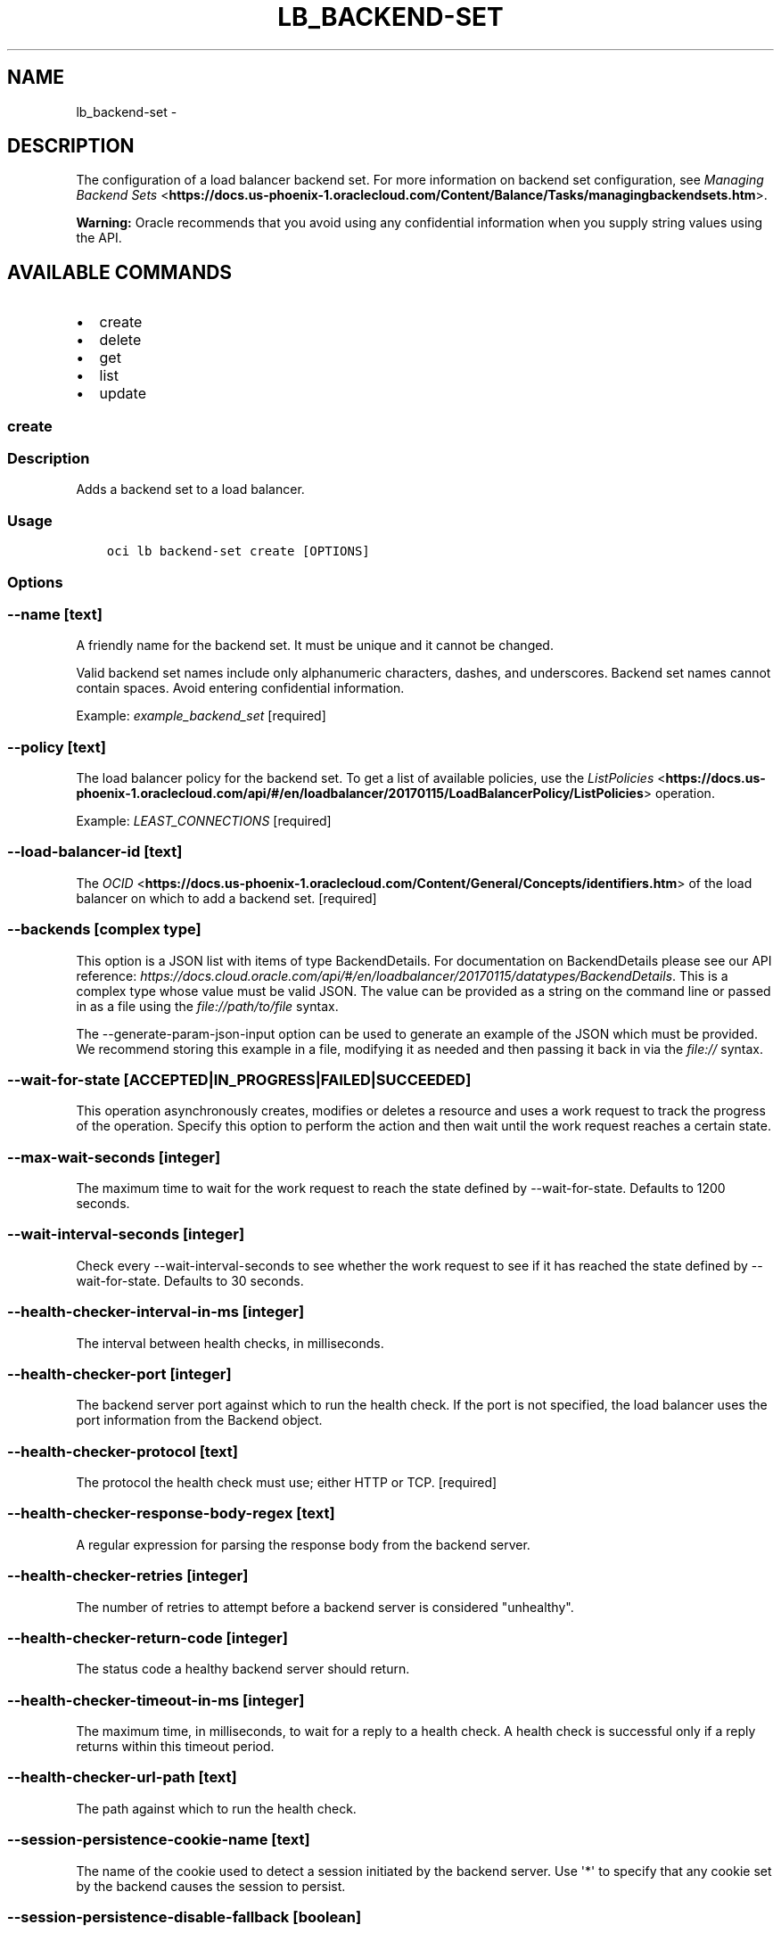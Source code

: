 .\" Man page generated from reStructuredText.
.
.TH "LB_BACKEND-SET" "1" "Feb 06, 2019" "2.4.44" "OCI CLI Command Reference"
.SH NAME
lb_backend-set \- 
.
.nr rst2man-indent-level 0
.
.de1 rstReportMargin
\\$1 \\n[an-margin]
level \\n[rst2man-indent-level]
level margin: \\n[rst2man-indent\\n[rst2man-indent-level]]
-
\\n[rst2man-indent0]
\\n[rst2man-indent1]
\\n[rst2man-indent2]
..
.de1 INDENT
.\" .rstReportMargin pre:
. RS \\$1
. nr rst2man-indent\\n[rst2man-indent-level] \\n[an-margin]
. nr rst2man-indent-level +1
.\" .rstReportMargin post:
..
.de UNINDENT
. RE
.\" indent \\n[an-margin]
.\" old: \\n[rst2man-indent\\n[rst2man-indent-level]]
.nr rst2man-indent-level -1
.\" new: \\n[rst2man-indent\\n[rst2man-indent-level]]
.in \\n[rst2man-indent\\n[rst2man-indent-level]]u
..
.SH DESCRIPTION
.sp
The configuration of a load balancer backend set. For more information on backend set configuration, see \fI\%Managing Backend Sets\fP <\fBhttps://docs.us-phoenix-1.oraclecloud.com/Content/Balance/Tasks/managingbackendsets.htm\fP>\&.
.sp
\fBWarning:\fP Oracle recommends that you avoid using any confidential information when you supply string values using the API.
.SH AVAILABLE COMMANDS
.INDENT 0.0
.IP \(bu 2
create
.IP \(bu 2
delete
.IP \(bu 2
get
.IP \(bu 2
list
.IP \(bu 2
update
.UNINDENT
.SS create
.SS Description
.sp
Adds a backend set to a load balancer.
.SS Usage
.INDENT 0.0
.INDENT 3.5
.sp
.nf
.ft C
oci lb backend\-set create [OPTIONS]
.ft P
.fi
.UNINDENT
.UNINDENT
.SS Options
.SS \-\-name [text]
.sp
A friendly name for the backend set. It must be unique and it cannot be changed.
.sp
Valid backend set names include only alphanumeric characters, dashes, and underscores. Backend set names cannot contain spaces. Avoid entering confidential information.
.sp
Example: \fIexample_backend_set\fP [required]
.SS \-\-policy [text]
.sp
The load balancer policy for the backend set. To get a list of available policies, use the \fI\%ListPolicies\fP <\fBhttps://docs.us-phoenix-1.oraclecloud.com/api/#/en/loadbalancer/20170115/LoadBalancerPolicy/ListPolicies\fP> operation.
.sp
Example: \fILEAST_CONNECTIONS\fP [required]
.SS \-\-load\-balancer\-id [text]
.sp
The \fI\%OCID\fP <\fBhttps://docs.us-phoenix-1.oraclecloud.com/Content/General/Concepts/identifiers.htm\fP> of the load balancer on which to add a backend set. [required]
.SS \-\-backends [complex type]
.sp
This option is a JSON list with items of type BackendDetails.  For documentation on BackendDetails please see our API reference: \fI\%https://docs.cloud.oracle.com/api/#/en/loadbalancer/20170115/datatypes/BackendDetails\fP\&.
This is a complex type whose value must be valid JSON. The value can be provided as a string on the command line or passed in as a file using
the \fI\%file://path/to/file\fP syntax.
.sp
The \-\-generate\-param\-json\-input option can be used to generate an example of the JSON which must be provided. We recommend storing this example
in a file, modifying it as needed and then passing it back in via the \fI\%file://\fP syntax.
.SS \-\-wait\-for\-state [ACCEPTED|IN_PROGRESS|FAILED|SUCCEEDED]
.sp
This operation asynchronously creates, modifies or deletes a resource and uses a work request to track the progress of the operation. Specify this option to perform the action and then wait until the work request reaches a certain state.
.SS \-\-max\-wait\-seconds [integer]
.sp
The maximum time to wait for the work request to reach the state defined by \-\-wait\-for\-state. Defaults to 1200 seconds.
.SS \-\-wait\-interval\-seconds [integer]
.sp
Check every \-\-wait\-interval\-seconds to see whether the work request to see if it has reached the state defined by \-\-wait\-for\-state. Defaults to 30 seconds.
.SS \-\-health\-checker\-interval\-in\-ms [integer]
.sp
The interval between health checks, in milliseconds.
.SS \-\-health\-checker\-port [integer]
.sp
The backend server port against which to run the health check. If the port is not specified, the load balancer uses the port information from the Backend object.
.SS \-\-health\-checker\-protocol [text]
.sp
The protocol the health check must use; either HTTP or TCP. [required]
.SS \-\-health\-checker\-response\-body\-regex [text]
.sp
A regular expression for parsing the response body from the backend server.
.SS \-\-health\-checker\-retries [integer]
.sp
The number of retries to attempt before a backend server is considered "unhealthy".
.SS \-\-health\-checker\-return\-code [integer]
.sp
The status code a healthy backend server should return.
.SS \-\-health\-checker\-timeout\-in\-ms [integer]
.sp
The maximum time, in milliseconds, to wait for a reply to a health check. A health check is successful only if a reply returns within this timeout period.
.SS \-\-health\-checker\-url\-path [text]
.sp
The path against which to run the health check.
.SS \-\-session\-persistence\-cookie\-name [text]
.sp
The name of the cookie used to detect a session initiated by the backend server. Use \(aq*\(aq to specify that any cookie set by the backend causes the session to persist.
.SS \-\-session\-persistence\-disable\-fallback [boolean]
.sp
Whether the load balancer is prevented from directing traffic from a persistent session client to a different backend server if the original server is unavailable. Defaults to false.
.SS \-\-ssl\-certificate\-name [text]
.sp
A friendly name for the certificate bundle. It must be unique and it cannot be changed. Valid certificate bundle names include only alphanumeric characters, dashes, and underscores. Certificate bundle names cannot contain spaces. Avoid entering confidential information.
.SS \-\-ssl\-verify\-depth [integer]
.sp
The maximum depth for peer certificate chain verification.
.SS \-\-ssl\-verify\-peer\-certificate [boolean]
.sp
Whether the load balancer listener should verify peer certificates.
.SS \-\-from\-json [text]
.sp
Provide input to this command as a JSON document from a file.
.sp
Options can still be provided on the command line. If an option exists in both the JSON document and the command line then the command line specified value will be used
.SS \-?, \-h, \-\-help
.sp
For detailed help on any of these individual commands, enter <command> \-\-help.
.SS \-\-from\-json [text]
.sp
Provide input to this command as a JSON document from a file.
.sp
Options can still be provided on the command line. If an option exists in both the JSON document and the command line then the command line specified value will be used
.SS \-?, \-h, \-\-help
.sp
For detailed help on any of these individual commands, enter <command> \-\-help.
.SS delete
.SS Description
.sp
Deletes the specified backend set. Note that deleting a backend set removes its backend servers from the load balancer.
.sp
Before you can delete a backend set, you must remove it from any active listeners.
.SS Usage
.INDENT 0.0
.INDENT 3.5
.sp
.nf
.ft C
oci lb backend\-set delete [OPTIONS]
.ft P
.fi
.UNINDENT
.UNINDENT
.SS Options
.SS \-\-load\-balancer\-id [text]
.sp
The \fI\%OCID\fP <\fBhttps://docs.us-phoenix-1.oraclecloud.com/Content/General/Concepts/identifiers.htm\fP> of the load balancer associated with the backend set. [required]
.SS \-\-backend\-set\-name [text]
.sp
The name of the backend set to delete.
.sp
Example: \fIexample_backend_set\fP [required]
.SS \-\-force
.sp
Perform deletion without prompting for confirmation.
.SS \-\-wait\-for\-state [ACCEPTED|IN_PROGRESS|FAILED|SUCCEEDED]
.sp
This operation asynchronously creates, modifies or deletes a resource and uses a work request to track the progress of the operation. Specify this option to perform the action and then wait until the work request reaches a certain state.
.SS \-\-max\-wait\-seconds [integer]
.sp
The maximum time to wait for the work request to reach the state defined by \-\-wait\-for\-state. Defaults to 1200 seconds.
.SS \-\-wait\-interval\-seconds [integer]
.sp
Check every \-\-wait\-interval\-seconds to see whether the work request to see if it has reached the state defined by \-\-wait\-for\-state. Defaults to 30 seconds.
.SS \-\-from\-json [text]
.sp
Provide input to this command as a JSON document from a file.
.sp
Options can still be provided on the command line. If an option exists in both the JSON document and the command line then the command line specified value will be used
.SS \-?, \-h, \-\-help
.sp
For detailed help on any of these individual commands, enter <command> \-\-help.
.SS get
.SS Description
.sp
Gets the specified backend set\(aqs configuration information.
.SS Usage
.INDENT 0.0
.INDENT 3.5
.sp
.nf
.ft C
oci lb backend\-set get [OPTIONS]
.ft P
.fi
.UNINDENT
.UNINDENT
.SS Options
.SS \-\-load\-balancer\-id [text]
.sp
The \fI\%OCID\fP <\fBhttps://docs.us-phoenix-1.oraclecloud.com/Content/General/Concepts/identifiers.htm\fP> of the specified load balancer. [required]
.SS \-\-backend\-set\-name [text]
.sp
The name of the backend set to retrieve.
.sp
Example: \fIexample_backend_set\fP [required]
.SS \-\-from\-json [text]
.sp
Provide input to this command as a JSON document from a file.
.sp
Options can still be provided on the command line. If an option exists in both the JSON document and the command line then the command line specified value will be used
.SS \-?, \-h, \-\-help
.sp
For detailed help on any of these individual commands, enter <command> \-\-help.
.SS list
.SS Description
.sp
Lists all backend sets associated with a given load balancer.
.SS Usage
.INDENT 0.0
.INDENT 3.5
.sp
.nf
.ft C
oci lb backend\-set list [OPTIONS]
.ft P
.fi
.UNINDENT
.UNINDENT
.SS Options
.SS \-\-load\-balancer\-id [text]
.sp
The \fI\%OCID\fP <\fBhttps://docs.us-phoenix-1.oraclecloud.com/Content/General/Concepts/identifiers.htm\fP> of the load balancer associated with the backend sets to retrieve. [required]
.SS \-\-from\-json [text]
.sp
Provide input to this command as a JSON document from a file.
.sp
Options can still be provided on the command line. If an option exists in both the JSON document and the command line then the command line specified value will be used
.SS \-?, \-h, \-\-help
.sp
For detailed help on any of these individual commands, enter <command> \-\-help.
.SS update
.SS Description
.sp
Updates a backend set.
.SS Usage
.INDENT 0.0
.INDENT 3.5
.sp
.nf
.ft C
oci lb backend\-set update [OPTIONS]
.ft P
.fi
.UNINDENT
.UNINDENT
.SS Options
.SS \-\-policy [text]
.sp
The load balancer policy for the backend set. To get a list of available policies, use the \fI\%ListPolicies\fP <\fBhttps://docs.us-phoenix-1.oraclecloud.com/api/#/en/loadbalancer/20170115/LoadBalancerPolicy/ListPolicies\fP> operation.
.sp
Example: \fILEAST_CONNECTIONS\fP [required]
.SS \-\-backends [complex type]
.sp
This is a complex type whose value must be valid JSON. The value can be provided as a string on the command line or passed in as a file using
the \fI\%file://path/to/file\fP syntax.
.sp
The \-\-generate\-param\-json\-input option can be used to generate an example of the JSON which must be provided. We recommend storing this example
in a file, modifying it as needed and then passing it back in via the \fI\%file://\fP syntax.
.INDENT 0.0
.INDENT 3.5
[required]
.UNINDENT
.UNINDENT
.SS \-\-load\-balancer\-id [text]
.sp
The \fI\%OCID\fP <\fBhttps://docs.us-phoenix-1.oraclecloud.com/Content/General/Concepts/identifiers.htm\fP> of the load balancer associated with the backend set. [required]
.SS \-\-backend\-set\-name [text]
.sp
The name of the backend set to update.
.sp
Example: \fIexample_backend_set\fP [required]
.SS \-\-force
.sp
Perform update without prompting for confirmation.
.SS \-\-wait\-for\-state [ACCEPTED|IN_PROGRESS|FAILED|SUCCEEDED]
.sp
This operation asynchronously creates, modifies or deletes a resource and uses a work request to track the progress of the operation. Specify this option to perform the action and then wait until the work request reaches a certain state.
.SS \-\-max\-wait\-seconds [integer]
.sp
The maximum time to wait for the work request to reach the state defined by \-\-wait\-for\-state. Defaults to 1200 seconds.
.SS \-\-wait\-interval\-seconds [integer]
.sp
Check every \-\-wait\-interval\-seconds to see whether the work request to see if it has reached the state defined by \-\-wait\-for\-state. Defaults to 30 seconds.
.SS \-\-health\-checker\-interval\-in\-ms [integer]
.sp
The interval between health checks, in milliseconds.
.SS \-\-health\-checker\-port [integer]
.sp
The backend server port against which to run the health check. If the port is not specified, the load balancer uses the port information from the Backend object.
.SS \-\-health\-checker\-protocol [text]
.sp
The protocol the health check must use; either HTTP or TCP. [required]
.SS \-\-health\-checker\-response\-body\-regex [text]
.sp
A regular expression for parsing the response body from the backend server.
.SS \-\-health\-checker\-retries [integer]
.sp
The number of retries to attempt before a backend server is considered "unhealthy".
.SS \-\-health\-checker\-return\-code [integer]
.sp
The status code a healthy backend server should return.
.SS \-\-health\-checker\-timeout\-in\-ms [integer]
.sp
The maximum time, in milliseconds, to wait for a reply to a health check. A health check is successful only if a reply returns within this timeout period.
.SS \-\-health\-checker\-url\-path [text]
.sp
The path against which to run the health check.
.SS \-\-session\-persistence\-cookie\-name [text]
.sp
The name of the cookie used to detect a session initiated by the backend server. Use \(aq*\(aq to specify that any cookie set by the backend causes the session to persist.
.SS \-\-session\-persistence\-disable\-fallback [boolean]
.sp
Whether the load balancer is prevented from directing traffic from a persistent session client to a different backend server if the original server is unavailable. Defaults to false.
.SS \-\-ssl\-certificate\-name [text]
.sp
A friendly name for the certificate bundle. It must be unique and it cannot be changed. Valid certificate bundle names include only alphanumeric characters, dashes, and underscores. Certificate bundle names cannot contain spaces. Avoid entering confidential information.
.SS \-\-ssl\-verify\-depth [integer]
.sp
The maximum depth for peer certificate chain verification.
.SS \-\-ssl\-verify\-peer\-certificate [boolean]
.sp
Whether the load balancer listener should verify peer certificates.
.SS \-\-from\-json [text]
.sp
Provide input to this command as a JSON document from a file.
.sp
Options can still be provided on the command line. If an option exists in both the JSON document and the command line then the command line specified value will be used
.SS \-?, \-h, \-\-help
.sp
For detailed help on any of these individual commands, enter <command> \-\-help.
.SS \-\-from\-json [text]
.sp
Provide input to this command as a JSON document from a file.
.sp
Options can still be provided on the command line. If an option exists in both the JSON document and the command line then the command line specified value will be used
.SS \-?, \-h, \-\-help
.sp
For detailed help on any of these individual commands, enter <command> \-\-help.
.SH AUTHOR
Oracle
.SH COPYRIGHT
2016, 2019, Oracle
.\" Generated by docutils manpage writer.
.
